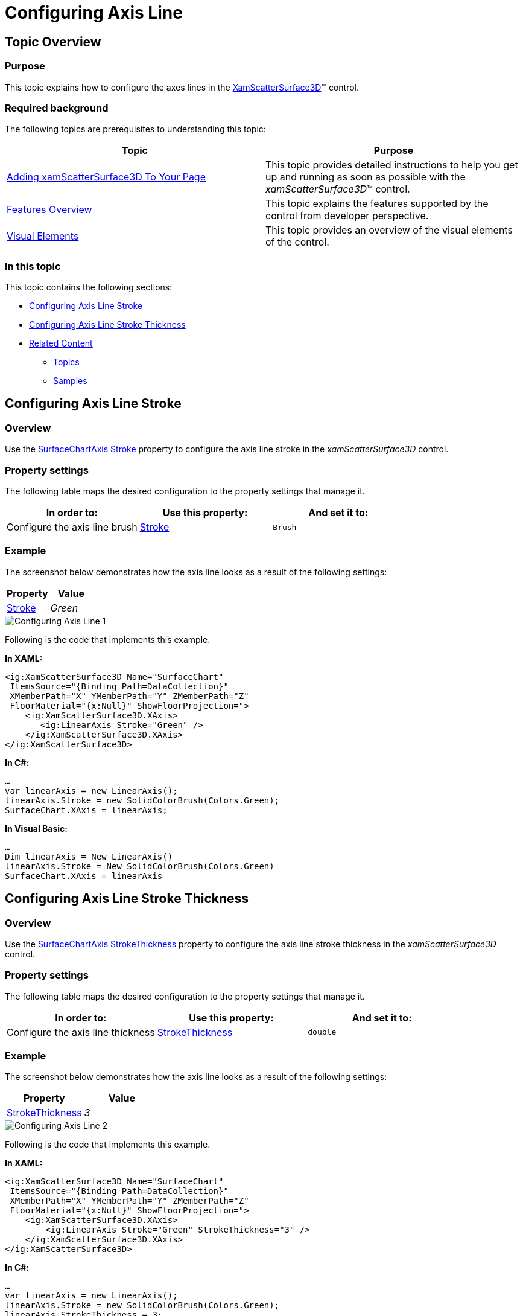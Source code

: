 ﻿////

|metadata|
{
    "name": "surfacechart-configuring-axis-line",
    "controlName": ["{SurfaceChartName}"],
    "tags": [],
    "guid": "6302bccb-d1bc-4596-b2f1-5f461c311104",  
    "buildFlags": ["wpf"],
    "createdOn": "2016-02-29T13:34:45.9111197Z"
}
|metadata|
////

= Configuring Axis Line

== Topic Overview

=== Purpose

This topic explains how to configure the axes lines in the link:{SurfaceChartLink}.xamscattersurface3d_members.html[XamScatterSurface3D]™ control.

=== Required background

The following topics are prerequisites to understanding this topic:

[options="header", cols="a,a"]
|====
|Topic|Purpose

| link:surfacechart-getting-started-with-surfacechart.html[Adding xamScatterSurface3D To Your Page]
|This topic provides detailed instructions to help you get up and running as soon as possible with the _xamScatterSurface3D_™ control.

| link:surfacechart-features-overview.html[Features Overview]
|This topic explains the features supported by the control from developer perspective.

| link:surfacechart-visual-elements.html[Visual Elements]
|This topic provides an overview of the visual elements of the control.

|====

=== In this topic

This topic contains the following sections:

* <<_Ref444003109, Configuring Axis Line Stroke >>
* <<_Ref444003113, Configuring Axis Line Stroke Thickness >>
* <<_Ref444003119, Related Content >>

** <<_Ref444003124,Topics>>
** <<_Ref444003128,Samples>>

[[_Ref444003109]]
== Configuring Axis Line Stroke

=== Overview

Use the link:{SurfaceChartLink}.surfacechartaxis.html[SurfaceChartAxis] link:{SurfaceChartLink}.surfacechartaxis~stroke.html[Stroke] property to configure the axis line stroke in the  _xamScatterSurface3D_   control.

=== Property settings

The following table maps the desired configuration to the property settings that manage it.

[options="header", cols="a,a,a"]
|====
|In order to:|Use this property:|And set it to:

|Configure the axis line brush
| link:{SurfaceChartLink}.surfacechartaxis~stroke.html[Stroke]
|`Brush`

|====

=== Example

The screenshot below demonstrates how the axis line looks as a result of the following settings:

[options="header", cols="a,a"]
|====
|Property|Value

| link:{SurfaceChartLink}.surfacechartaxis~stroke.html[Stroke]
| _Green_ 

|====

image::images/Configuring_Axis_Line_1.png[]

Following is the code that implements this example.

*In XAML:*

[source,xaml]
----
<ig:XamScatterSurface3D Name="SurfaceChart" 
 ItemsSource="{Binding Path=DataCollection}" 
 XMemberPath="X" YMemberPath="Y" ZMemberPath="Z" 
 FloorMaterial="{x:Null}" ShowFloorProjection=">
    <ig:XamScatterSurface3D.XAxis>
       <ig:LinearAxis Stroke="Green" />
    </ig:XamScatterSurface3D.XAxis>
</ig:XamScatterSurface3D>
----

*In C#:*

[source,csharp]
----
…
var linearAxis = new LinearAxis();
linearAxis.Stroke = new SolidColorBrush(Colors.Green);
SurfaceChart.XAxis = linearAxis;
----

*In Visual Basic:*

[source,vb]
----
…
Dim linearAxis = New LinearAxis()
linearAxis.Stroke = New SolidColorBrush(Colors.Green)
SurfaceChart.XAxis = linearAxis
----

[[_Ref444003113]]
== Configuring Axis Line Stroke Thickness

=== Overview

Use the link:{SurfaceChartLink}.surfacechartaxis.html[SurfaceChartAxis] link:{SurfaceChartLink}.surfacechartaxis~strokethickness.html[StrokeThickness] property to configure the axis line stroke thickness in the  _xamScatterSurface3D_   control.

=== Property settings

The following table maps the desired configuration to the property settings that manage it.

[options="header", cols="a,a,a"]
|====
|In order to:|Use this property:|And set it to:

|Configure the axis line thickness
| link:{SurfaceChartLink}.surfacechartaxis~strokethickness.html[StrokeThickness]
|`double`

|====

=== Example

The screenshot below demonstrates how the axis line looks as a result of the following settings:

[options="header", cols="a,a"]
|====
|Property|Value

| link:{SurfaceChartLink}.surfacechartaxis~strokethickness.html[StrokeThickness]
| _3_ 

|====

image::images/Configuring_Axis_Line_2.png[]

Following is the code that implements this example.

*In XAML:*

[source,xaml]
----
<ig:XamScatterSurface3D Name="SurfaceChart" 
 ItemsSource="{Binding Path=DataCollection}" 
 XMemberPath="X" YMemberPath="Y" ZMemberPath="Z" 
 FloorMaterial="{x:Null}" ShowFloorProjection=">
    <ig:XamScatterSurface3D.XAxis>
        <ig:LinearAxis Stroke="Green" StrokeThickness="3" />
    </ig:XamScatterSurface3D.XAxis>
</ig:XamScatterSurface3D>
----

*In C#:*

[source,csharp]
----
…
var linearAxis = new LinearAxis();
linearAxis.Stroke = new SolidColorBrush(Colors.Green);
linearAxis.StrokeThickness = 3;
SurfaceChart.XAxis = linearAxis;
----

*In Visual Basic:*

[source,vb]
----
…
Dim linearAxis = New LinearAxis()
linearAxis.Stroke = New SolidColorBrush(Colors.Green)
linearAxis.StrokeThickness = 3
SurfaceChart.XAxis = linearAxis
----

[[_Ref444003119]]
== Related Content

[[_Ref444003124]]

=== Topics

The following topics provide additional information related to this topic.

[options="header", cols="a,a"]
|====
|Topic|Purpose

| link:surfacechart-grid-lines.html[Configuring Axis Grid Lines]
|This topic explains how to configure the brush and thickness of the grid lines in the _xamScatterSurface3D_ control.

| link:surfacechart-configuring-axis-interval.html[Configuring Axis Interval]
|This topic explains how to configure the axis interval in the _xamScatterSurface3D_ control.

| link:surfacechart-configuring-axis-label.html[Configuring Axis Label]
|The topics in this group explain how to configure different aspects of the visual representation of the axis label in the _xamScatterSurface3D_ control.

| link:surfacechart-configuring-axis-range.html[Configuring Axis Range]
|This topic explains how to configure the axis range by setting the MinimumValue and MaximumValue properties in the _xamScatterSurface3D_ control.

| link:surfacechart-configuring-axis-scales.html[Configuring Axis Types]
|This topic explains the axis types available in the _xamScatterSurface3D_ control.

| link:surfacechart-configuring-axis-tick-marks-range.html[Configuring Axis Tick Marks Range]
|This topic explains how to configure the axis tick marks range in the _xamScatterSurface3D_ control.

| link:surfacechart-configuring-axis-title.html[Configuring Axis Title]
|The topics in this group explain how to configure different aspects of the visual representation of the axis title in the _xamScatterSurface3D_ control.

| link:surfacechart-inverting-axis.html[Inverting Axis]
|This topic explains how to invert an axis in the _xamScatterSurface3D_ control.

|====

[[_Ref444003128]]

=== Samples

The following sample provides additional information related to this topic.

[options="header", cols="a,a"]
|====
|Sample|Purpose

| link:{SamplesURL}/surface-chart/plotlines-sample[Plotlines Settings]
|This sample demonstrates how to configure the _xamScatterSurface3D_ grid and axes lines properties as well as line interval and axis inversion.

|====
